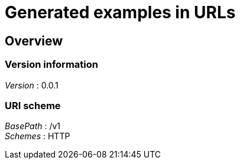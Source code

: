 = Generated examples in URLs


[[_overview]]
== Overview

=== Version information
[%hardbreaks]
__Version__ : 0.0.1


=== URI scheme
[%hardbreaks]
__BasePath__ : /v1
__Schemes__ : HTTP



